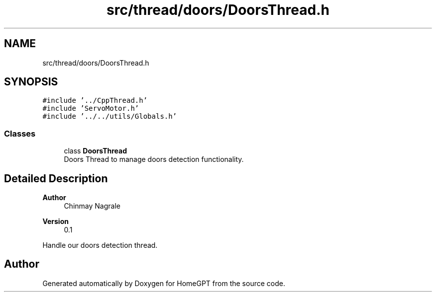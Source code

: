 .TH "src/thread/doors/DoorsThread.h" 3 "Tue Apr 25 2023" "Version v.1.0" "HomeGPT" \" -*- nroff -*-
.ad l
.nh
.SH NAME
src/thread/doors/DoorsThread.h
.SH SYNOPSIS
.br
.PP
\fC#include '\&.\&./CppThread\&.h'\fP
.br
\fC#include 'ServoMotor\&.h'\fP
.br
\fC#include '\&.\&./\&.\&./utils/Globals\&.h'\fP
.br

.SS "Classes"

.in +1c
.ti -1c
.RI "class \fBDoorsThread\fP"
.br
.RI "Doors Thread to manage doors detection functionality\&. "
.in -1c
.SH "Detailed Description"
.PP 

.PP
\fBAuthor\fP
.RS 4
Chinmay Nagrale 
.RE
.PP
\fBVersion\fP
.RS 4
0\&.1
.RE
.PP
Handle our doors detection thread\&. 
.SH "Author"
.PP 
Generated automatically by Doxygen for HomeGPT from the source code\&.
